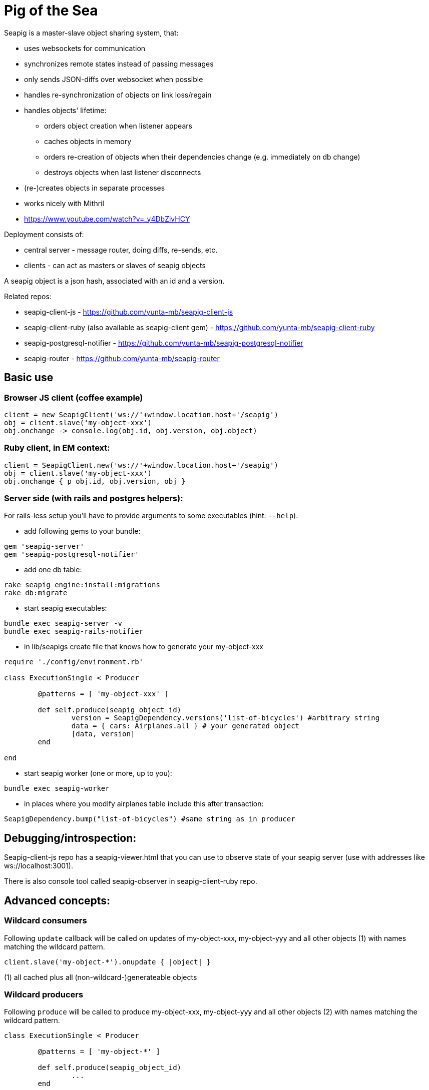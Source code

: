 Pig of the Sea
==============

Seapig is a master-slave object sharing system, that:

* uses websockets for communication
* synchronizes remote states instead of passing messages
* only sends JSON-diffs over websocket when possible
* handles re-synchronization of objects on link loss/regain
* handles objects' lifetime:
** orders object creation when listener appears
** caches objects in memory
** orders re-creation of objects when their dependencies change (e.g. immediately on db change)
** destroys objects when last listener disconnects
* (re-)creates objects in separate processes
* works nicely with Mithril
* https://www.youtube.com/watch?v=_y4DbZivHCY

Deployment consists of:

* central server - message router, doing diffs, re-sends, etc.
* clients - can act as masters or slaves of seapig objects

A seapig object is a json hash, associated with an id and a version.

Related repos:

* seapig-client-js - https://github.com/yunta-mb/seapig-client-js
* seapig-client-ruby (also available as seapig-client gem) - https://github.com/yunta-mb/seapig-client-ruby
* seapig-postgresql-notifier - https://github.com/yunta-mb/seapig-postgresql-notifier
* seapig-router - https://github.com/yunta-mb/seapig-router


== Basic use
=== Browser JS client (coffee example)
[source,javascript]
----
client = new SeapigClient('ws://'+window.location.host+'/seapig')
obj = client.slave('my-object-xxx')
obj.onchange -> console.log(obj.id, obj.version, obj.object)
----

=== Ruby client, in EM context:
[source,ruby]
----
client = SeapigClient.new('ws://'+window.location.host+'/seapig')
obj = client.slave('my-object-xxx')
obj.onchange { p obj.id, obj.version, obj }
----

=== Server side (with rails and postgres helpers):

For rails-less setup you'll have to provide arguments to some executables (hint: `--help`).

- add following gems to your bundle:
[source,ruby]
----
gem 'seapig-server'
gem 'seapig-postgresql-notifier'
----
- add one db table:
[source,bash]
----
rake seapig_engine:install:migrations
rake db:migrate
----
- start seapig executables:
[source,bash]
----
bundle exec seapig-server -v
bundle exec seapig-rails-notifier
----
- in lib/seapigs create file that knows how to generate your my-object-xxx
[source,ruby]
----
require './config/environment.rb'

class ExecutionSingle < Producer

	@patterns = [ 'my-object-xxx' ]

	def self.produce(seapig_object_id)
		version = SeapigDependency.versions('list-of-bicycles') #arbitrary string
		data = { cars: Airplanes.all } # your generated object
		[data, version]
	end

end
----

- start seapig worker (one or more, up to you):
[source,ruby]
----
bundle exec seapig-worker
----
- in places where you modify airplanes table include this after transaction:
[source,ruby]
----
SeapigDependency.bump("list-of-bicycles") #same string as in producer
----

== Debugging/introspection:

Seapig-client-js repo has a seapig-viewer.html that you can use to observe state of your seapig server (use with addresses like ws://localhost:3001).

There is also console tool called seapig-observer in seapig-client-ruby repo.


== Advanced concepts:

=== Wildcard consumers
Following `update` callback will be called on updates of my-object-xxx, my-object-yyy and all other objects (1) with names matching the wildcard pattern.
[source,ruby]
----
client.slave('my-object-*').onupdate { |object| }
----
(1) all cached plus all (non-wildcard-)generateable objects

=== Wildcard producers
Following `produce` will be called to produce my-object-xxx, my-object-yyy and all other objects (2) with names matching the wildcard pattern.
[source,ruby]
----
class ExecutionSingle < Producer

	@patterns = [ 'my-object-*' ]

	def self.produce(seapig_object_id)
		...
	end

end
----
(2) all objects having non-wildcard consumers

=== Versions and dependencies

When producing an object, you can give it version as one of:

* a number (integer or float)
* an array of numbers (integers or floats)
* a hash of `object_id: version`

If you go for hash, seapig server will interpret it as dependencies declaration. An object with version declared as `{ "object-b": 12 }` will be automatically re-produced when version of object-b increases above 12.

=== Client-side master objects

There are 2 ways to do it (don't mix them!):

* you always keep your object up-to-date, and pig lib handles communication and events
----
client = SeapigClient.new(URL)
obj = client.master('my-object-xxx', object: { "initial" => "content" })

obj["aaa"] = 1234
obj.bump() # increases object version and notifies server
----

* you register `onproduce` callback and provide new object state and version every time it's called

----
client = SeapigClient.new(URL)
obj = client.master('my-object-xxx')
obj.onproduce {
	obj.set(object: { "zzz" => "yyy" }, version: 10)
}
----



== Current limitations:

- there is no rate-limiting on object re-creation
- server is a single-process (in future release all json operations and client communication will be done in separate processes)
- there is no safety/security (clients can easily crash the server, or get any data they want)
- object identifiers are strings, leading to linear complexities (will probably be class(string) + descriptor(hash) in future releases)
